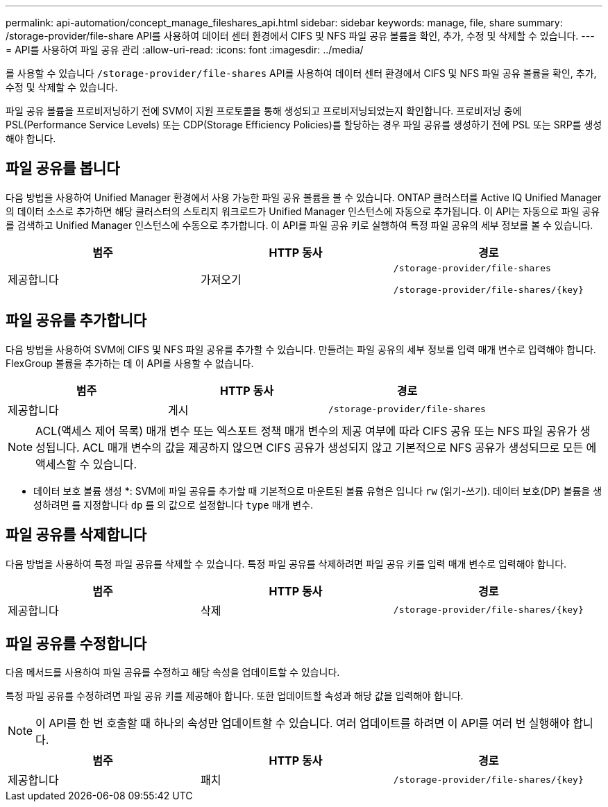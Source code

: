 ---
permalink: api-automation/concept_manage_fileshares_api.html 
sidebar: sidebar 
keywords: manage, file, share 
summary: /storage-provider/file-share API를 사용하여 데이터 센터 환경에서 CIFS 및 NFS 파일 공유 볼륨을 확인, 추가, 수정 및 삭제할 수 있습니다. 
---
= API를 사용하여 파일 공유 관리
:allow-uri-read: 
:icons: font
:imagesdir: ../media/


[role="lead"]
를 사용할 수 있습니다 `/storage-provider/file-shares` API를 사용하여 데이터 센터 환경에서 CIFS 및 NFS 파일 공유 볼륨을 확인, 추가, 수정 및 삭제할 수 있습니다.

파일 공유 볼륨을 프로비저닝하기 전에 SVM이 지원 프로토콜을 통해 생성되고 프로비저닝되었는지 확인합니다. 프로비저닝 중에 PSL(Performance Service Levels) 또는 CDP(Storage Efficiency Policies)를 할당하는 경우 파일 공유를 생성하기 전에 PSL 또는 SRP를 생성해야 합니다.



== 파일 공유를 봅니다

다음 방법을 사용하여 Unified Manager 환경에서 사용 가능한 파일 공유 볼륨을 볼 수 있습니다. ONTAP 클러스터를 Active IQ Unified Manager의 데이터 소스로 추가하면 해당 클러스터의 스토리지 워크로드가 Unified Manager 인스턴스에 자동으로 추가됩니다. 이 API는 자동으로 파일 공유를 검색하고 Unified Manager 인스턴스에 수동으로 추가합니다. 이 API를 파일 공유 키로 실행하여 특정 파일 공유의 세부 정보를 볼 수 있습니다.

[cols="3*"]
|===
| 범주 | HTTP 동사 | 경로 


 a| 
제공합니다
 a| 
가져오기
 a| 
`/storage-provider/file-shares`

`/storage-provider/file-shares/\{key}`

|===


== 파일 공유를 추가합니다

다음 방법을 사용하여 SVM에 CIFS 및 NFS 파일 공유를 추가할 수 있습니다. 만들려는 파일 공유의 세부 정보를 입력 매개 변수로 입력해야 합니다. FlexGroup 볼륨을 추가하는 데 이 API를 사용할 수 없습니다.

[cols="3*"]
|===
| 범주 | HTTP 동사 | 경로 


 a| 
제공합니다
 a| 
게시
 a| 
`/storage-provider/file-shares`

|===
[NOTE]
====
ACL(액세스 제어 목록) 매개 변수 또는 엑스포트 정책 매개 변수의 제공 여부에 따라 CIFS 공유 또는 NFS 파일 공유가 생성됩니다. ACL 매개 변수의 값을 제공하지 않으면 CIFS 공유가 생성되지 않고 기본적으로 NFS 공유가 생성되므로 모든 에 액세스할 수 있습니다.

====
* 데이터 보호 볼륨 생성 *: SVM에 파일 공유를 추가할 때 기본적으로 마운트된 볼륨 유형은 입니다 `rw` (읽기-쓰기). 데이터 보호(DP) 볼륨을 생성하려면 를 지정합니다 `dp` 를 의 값으로 설정합니다 `type` 매개 변수.



== 파일 공유를 삭제합니다

다음 방법을 사용하여 특정 파일 공유를 삭제할 수 있습니다. 특정 파일 공유를 삭제하려면 파일 공유 키를 입력 매개 변수로 입력해야 합니다.

[cols="3*"]
|===
| 범주 | HTTP 동사 | 경로 


 a| 
제공합니다
 a| 
삭제
 a| 
`/storage-provider/file-shares/\{key}`

|===


== 파일 공유를 수정합니다

다음 메서드를 사용하여 파일 공유를 수정하고 해당 속성을 업데이트할 수 있습니다.

특정 파일 공유를 수정하려면 파일 공유 키를 제공해야 합니다. 또한 업데이트할 속성과 해당 값을 입력해야 합니다.

[NOTE]
====
이 API를 한 번 호출할 때 하나의 속성만 업데이트할 수 있습니다. 여러 업데이트를 하려면 이 API를 여러 번 실행해야 합니다.

====
[cols="3*"]
|===
| 범주 | HTTP 동사 | 경로 


 a| 
제공합니다
 a| 
패치
 a| 
`/storage-provider/file-shares/\{key}`

|===